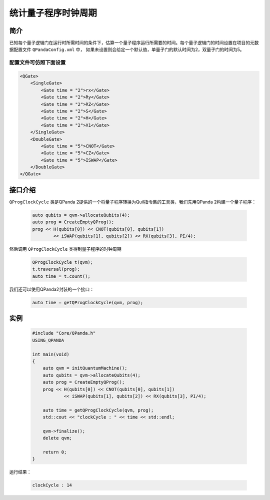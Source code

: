 .. _QProgClockCycle:

统计量子程序时钟周期
=======================

简介
--------------

已知每个量子逻辑门在运行时所需时间的条件下，估算一个量子程序运行所需要的时间。每个量子逻辑门的时间设置在项目的元数据配置文件 ``QPandaConfig.xml`` 中，
如果未设置则会给定一个默认值，单量子门的默认时间为2，双量子门的时间为5。

配置文件可仿照下面设置
***********************

.. code-block:: xml

    <QGate>
        <SingleGate>
            <Gate time = "2">rx</Gate>
            <Gate time = "2">Ry</Gate>
            <Gate time = "2">RZ</Gate>
            <Gate time = "2">S</Gate>
            <Gate time = "2">H</Gate>
            <Gate time = "2">X1</Gate>
        </SingleGate>
        <DoubleGate>
            <Gate time = "5">CNOT</Gate>
            <Gate time = "5">CZ</Gate>
            <Gate time = "5">ISWAP</Gate>
        </DoubleGate>
    </QGate>

接口介绍
--------------

``QProgClockCycle`` 类是QPanda 2提供的一个将量子程序转换为Quil指令集的工具类，我们先用QPanda 2构建一个量子程序：

    .. code-block:: c
          
        auto qubits = qvm->allocateQubits(4);
        auto prog = CreateEmptyQProg();
        prog << H(qubits[0]) << CNOT(qubits[0], qubits[1])
                << iSWAP(qubits[1], qubits[2]) << RX(qubits[3], PI/4);

然后调用 ``QProgClockCycle`` 类得到量子程序的时钟周期

    .. code-block:: c
          
        QProgClockCycle t(qvm);
        t.traversal(prog);
        auto time = t.count();

我们还可以使用QPanda2封装的一个接口：

    .. code-block:: c
          
        auto time = getQProgClockCycle(qvm, prog);   

实例
--------------

    .. code-block:: c
    
        #include "Core/QPanda.h"
        USING_QPANDA

        int main(void)
        {
            auto qvm = initQuantumMachine();
            auto qubits = qvm->allocateQubits(4);
            auto prog = CreateEmptyQProg();
            prog << H(qubits[0]) << CNOT(qubits[0], qubits[1])
                    << iSWAP(qubits[1], qubits[2]) << RX(qubits[3], PI/4);

            auto time = getQProgClockCycle(qvm, prog);
            std::cout << "clockCycle : " << time << std::endl;

            qvm->finalize();
            delete qvm;

            return 0;
        }

运行结果：

    .. code-block:: c

        clockCycle : 14
    
